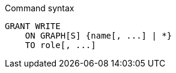 .Command syntax
[source, cypher]
-----
GRANT WRITE
    ON GRAPH[S] {name[, ...] | *}
    TO role[, ...]
-----

